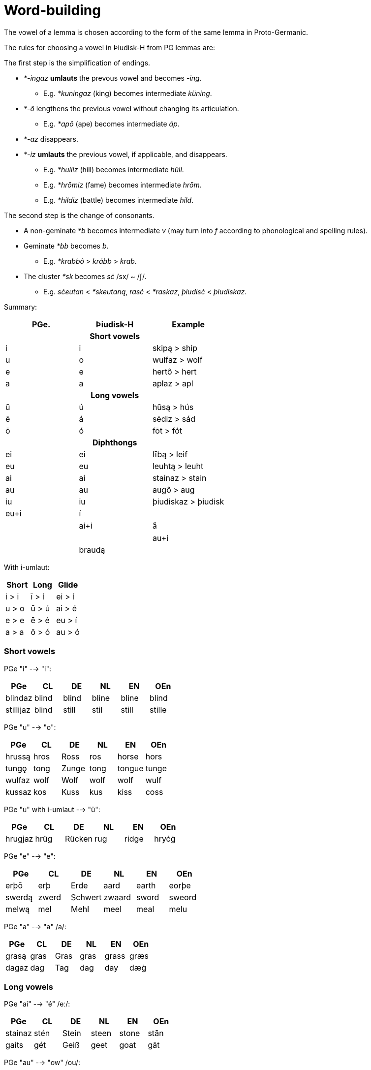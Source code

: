 = Word-building

The vowel of a lemma is chosen according to the form of the same lemma in Proto-Germanic.

The rules for choosing a vowel in Þiudisk-H from PG lemmas are:

The first step is the simplification of endings.

* _*-ingaz_ *umlauts* the prevous vowel and becomes _-ing_.
** E.g. _*kuningaz_ (king) becomes intermediate _küning_.
* _*-ô_ lengthens the previous vowel without changing its articulation.
** E.g. _*apô_ (ape) becomes intermediate _áp_.
* _*-az_ disappears.
* _*-iz_ *umlauts* the previous vowel, if applicable, and disappears.
** E.g. _*hulliz_ (hill) becomes intermediate _hüll_.
** E.g. _*hrōmiz_ (fame) becomes intermediate _hrőm_.
** E.g. _*hildiz_ (battle) becomes intermediate _hild_.

The second step is the change of consonants.

* A non-geminate _*b_ becomes intermediate _v_ (may turn into _f_ according to
phonological and spelling rules).
* Geminate _*bb_ becomes _b_.
** E.g. _*krabbô_ > _krább_ > _krab_.
* The cluster _*sk_ becomes _sċ_ /sx/ ~ /ʃ/.
** E.g. _sċeutan_ < _*skeutaną_, _rasċ_ < _*raskaz_, _þiudisċ_ < _þiudiskaz_.

Summary:

|===
| PGe.| Þiudisk-H | Example

3+h| Short vowels
| i | i | skipą  > ship
| u | o | wulfaz > wolf
| e | e | hertô  > hert
| a | a | aplaz  > apl

3+h| Long vowels
| ū  | ú  | hūsą  > hús
| ē  | á  | sēdiz > sád
| ō  | ó  | fōt   > fót

3+h| Diphthongs
| ei | ei | lībą > leif
| eu | eu | leuhtą > leuht
| ai | ai | stainaz > stain
| au | au | augô > aug
| iu | iu | þiudiskaz > þiudisk

4+| Diphthongs with umlaut
| eu+i | í | |
| ai+i | a̋ | |
| au+i |  | braudą |
|===

With i-umlaut:

|===
| Short | Long   | Glide 

| i > i | ī > í | ei > í 
| u > o | ū > ú | ai > é 
| e > e | ē > é | eu > í 
| a > a | ō > ó | au > ó 
|===

=== Short vowels

PGe "i" --> "i":

|===
| PGe       | CL    | DE    | NL    | EN    | OEn    |

| blindaz   | blind | blind | bline | bline | blind  |
| stillijaz | blind | still | stil  | still | stille |
|===

PGe "u" --> "o":

|===
| PGe    | CL   | DE    | NL   | EN     | OEn   |

| hrussą | hros | Ross  | ros  | horse  | hors  |
| tungǫ  | tong | Zunge | tong | tongue | tunge |
| wulfaz | wolf | Wolf  | wolf | wolf   | wulf  |
| kussaz | kos  | Kuss  | kus  | kiss   | coss  |
|===

PGe "u" with i-umlaut --> "ü":

|===
| PGe     | CL   | DE     | NL   | EN     | OEn   |

| hrugjaz | hrüg | Rücken | rug  | ridge  | hryċġ |
|===

PGe "e" --> "e":

|===
| PGe    | CL    | DE      | NL     | EN    | OEn    |

| erþō   | erþ   | Erde    | aard   | earth | eorþe  |
| swerdą | zwerd | Schwert | zwaard | sword | sweord |
| melwą  | mel   | Mehl    | meel   | meal  | melu   |
|===

PGe "a" --> "a" /a/:

|===
| PGe   | CL   | DE   | NL   | EN    | OEn  |

| grasą | gras | Gras | gras | grass | græs |
| dagaz | dag  | Tag  | dag  | day   | dæġ  |
|===

### Long vowels

PGe "ai" --> "é" /eː/:

|===
| PGe     | CL   | DE    | NL    | EN    | OEn  |

| stainaz | stén | Stein | steen | stone | stān |
| gaits   | gét  | Geiß  | geet  | goat  | gāt  |
|===

PGe "au" --> "ow" /ou/:

|===
| PGe      | CL      | DE     | NL    | EN   | OEn     |

| hlaupaną | hlowpan | laufen | lopen | leap | hlēapan |
| flauhaz  | flowh   | Floh   | vlo   | flea | flēah   |
| fraujǫ   | frow    | Frau   | vrouw |      | frēo    |
|===

PGe "au" with i-umlaut --> "öw" /œy̯/:

|===
| PGe         | CL      | DE     | NL              | EN   | OEn      |

| staurijanan | stöwran | stören | storen, steuren | stir | styrian? |
| hauzijaną   | höwzan  | hören  | horen           | hear | hȳran    |
|===

PGe "ē" --> "á":

|===
| PGe    | CL    | DE     | NL    | EN   | OEn   |
|:-------|:------|:-------|:------|:-----|:------|
| lētaną | látan | lassen | laten | let  | lǣtan |
| sēdiz  | sád   | Saat   | zaad  | seed | sǣd   |
|===

PGe "eu" --> "í":

|===
| PGe     | CL     | DE     | NL     | EN     | OEn    |
|:--------|:-------|:-------|:-------|:-------|:-------|
| keuseną | kízan  | kiesen | kizen  | choose | ċēosan |
| beutaną | bítan  | bieten | bieden | bid    | bēodan |
| leuhtą  | líhtan | Lichrt | licht  | light  | lēoht  |
|===

PGe "ī" --> "í":

|===
| PGe     | CL     | DE       | NL       | EN    | OEn    |

| skīnaną | sheinan | scheinen | schijnen | shine | scīnan |
| swīnaz  | swein   | Schwein  | zwijn    | swine | swīn   |
|===

PGe "ō" --> "ó":

|===
| PGe    | CL   | DE   | NL    | EN    | OEn  |

| blōþą  | blóþ | Blut | bloed | blood | blōd |
| flōduz | flód | Flut | vloed | flood | flōd |
| kōlaz  | kól  | kühl | koel  | cool  | cōl  |
|===

PGe "ō" with i-umlaut --> "ő":

|===
| PGe      | CL    | DE     | NL     | EN   | OEn   |

| fōlijaną | főlan | fühlen | voelen | feel | fēlan |
|===

PGe "ū" --> "ú":

|===
| PGe   | CL  | DE   | NL   | EN    | OEn |

| fūlaz | vúl | faul | vuil | foul  | fūl |
| hūdiz | húd | Haut | huid | hide  | hȳd |
| hūsą  | hús | Haus | huis | house | hūs |
| kūz   | kú  | Kuh  | koe  | cow   | cū  |
|===

## Consonants

### Alternations

"ð" and "þ" alternate:

- "ð" in initial position,
- "ð" in medial position between voiced sounds,
- "þ" elsewhere.

"v" and "f" alternate:

- "v" between two voiced sounds in medial position,
- "f" elsewhere.

"z" and "s" and "r" alternate:

- "z" in medial position between vowels,
- "r" between a vowel and n (in verb paradigms).
- "s" elsewhere,

Composite words follow spelling rules individual words i.e., voiceless variants are at the end of words even if the next word begins with a voiced sound.

## Verbs

## Inseparable prefixes

**g-.** Usually indicates "together with", or perfective aspect. It is cognate with High German "ge-", and Latin "cum-", and analogous with High German "mit-".

- **

**b-.** Usually indicates . Sometimes prependable to nouns. Verb is usually transitive. Examples:

**fr-.** Usually indicates a notion of "forward" or "until completion". Examples:

- _etan_ --> _fretan_ "to eat" --> "to devour"
- _geban_ --> _frgeban_ "to give" --> "to forgive"

**to-.** Indicates a

**anþ-, anð-, amf-** Indicates opposition or reversion. Examples:

- _anþĺækan_, from _þak_ "to"

- ontsw
